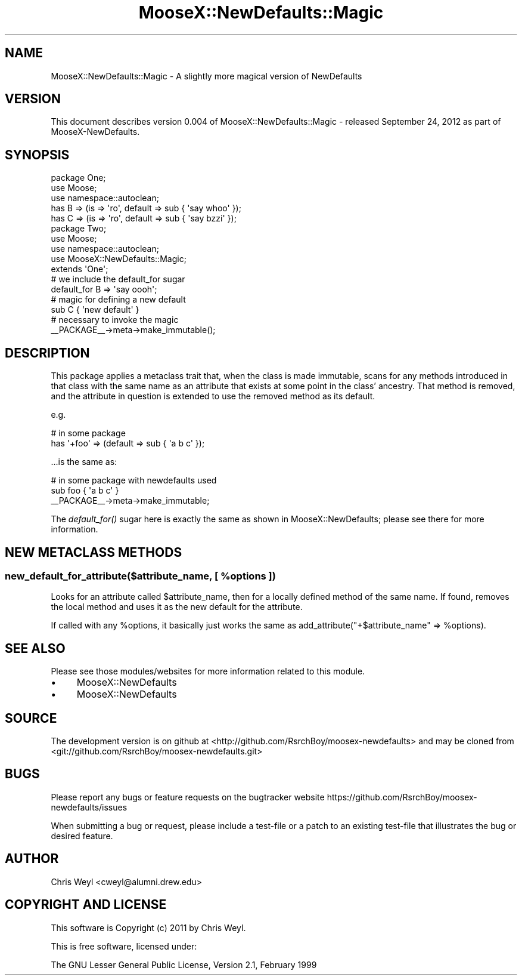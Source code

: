 .\" Automatically generated by Pod::Man 2.27 (Pod::Simple 3.28)
.\"
.\" Standard preamble:
.\" ========================================================================
.de Sp \" Vertical space (when we can't use .PP)
.if t .sp .5v
.if n .sp
..
.de Vb \" Begin verbatim text
.ft CW
.nf
.ne \\$1
..
.de Ve \" End verbatim text
.ft R
.fi
..
.\" Set up some character translations and predefined strings.  \*(-- will
.\" give an unbreakable dash, \*(PI will give pi, \*(L" will give a left
.\" double quote, and \*(R" will give a right double quote.  \*(C+ will
.\" give a nicer C++.  Capital omega is used to do unbreakable dashes and
.\" therefore won't be available.  \*(C` and \*(C' expand to `' in nroff,
.\" nothing in troff, for use with C<>.
.tr \(*W-
.ds C+ C\v'-.1v'\h'-1p'\s-2+\h'-1p'+\s0\v'.1v'\h'-1p'
.ie n \{\
.    ds -- \(*W-
.    ds PI pi
.    if (\n(.H=4u)&(1m=24u) .ds -- \(*W\h'-12u'\(*W\h'-12u'-\" diablo 10 pitch
.    if (\n(.H=4u)&(1m=20u) .ds -- \(*W\h'-12u'\(*W\h'-8u'-\"  diablo 12 pitch
.    ds L" ""
.    ds R" ""
.    ds C` ""
.    ds C' ""
'br\}
.el\{\
.    ds -- \|\(em\|
.    ds PI \(*p
.    ds L" ``
.    ds R" ''
.    ds C`
.    ds C'
'br\}
.\"
.\" Escape single quotes in literal strings from groff's Unicode transform.
.ie \n(.g .ds Aq \(aq
.el       .ds Aq '
.\"
.\" If the F register is turned on, we'll generate index entries on stderr for
.\" titles (.TH), headers (.SH), subsections (.SS), items (.Ip), and index
.\" entries marked with X<> in POD.  Of course, you'll have to process the
.\" output yourself in some meaningful fashion.
.\"
.\" Avoid warning from groff about undefined register 'F'.
.de IX
..
.nr rF 0
.if \n(.g .if rF .nr rF 1
.if (\n(rF:(\n(.g==0)) \{
.    if \nF \{
.        de IX
.        tm Index:\\$1\t\\n%\t"\\$2"
..
.        if !\nF==2 \{
.            nr % 0
.            nr F 2
.        \}
.    \}
.\}
.rr rF
.\"
.\" Accent mark definitions (@(#)ms.acc 1.5 88/02/08 SMI; from UCB 4.2).
.\" Fear.  Run.  Save yourself.  No user-serviceable parts.
.    \" fudge factors for nroff and troff
.if n \{\
.    ds #H 0
.    ds #V .8m
.    ds #F .3m
.    ds #[ \f1
.    ds #] \fP
.\}
.if t \{\
.    ds #H ((1u-(\\\\n(.fu%2u))*.13m)
.    ds #V .6m
.    ds #F 0
.    ds #[ \&
.    ds #] \&
.\}
.    \" simple accents for nroff and troff
.if n \{\
.    ds ' \&
.    ds ` \&
.    ds ^ \&
.    ds , \&
.    ds ~ ~
.    ds /
.\}
.if t \{\
.    ds ' \\k:\h'-(\\n(.wu*8/10-\*(#H)'\'\h"|\\n:u"
.    ds ` \\k:\h'-(\\n(.wu*8/10-\*(#H)'\`\h'|\\n:u'
.    ds ^ \\k:\h'-(\\n(.wu*10/11-\*(#H)'^\h'|\\n:u'
.    ds , \\k:\h'-(\\n(.wu*8/10)',\h'|\\n:u'
.    ds ~ \\k:\h'-(\\n(.wu-\*(#H-.1m)'~\h'|\\n:u'
.    ds / \\k:\h'-(\\n(.wu*8/10-\*(#H)'\z\(sl\h'|\\n:u'
.\}
.    \" troff and (daisy-wheel) nroff accents
.ds : \\k:\h'-(\\n(.wu*8/10-\*(#H+.1m+\*(#F)'\v'-\*(#V'\z.\h'.2m+\*(#F'.\h'|\\n:u'\v'\*(#V'
.ds 8 \h'\*(#H'\(*b\h'-\*(#H'
.ds o \\k:\h'-(\\n(.wu+\w'\(de'u-\*(#H)/2u'\v'-.3n'\*(#[\z\(de\v'.3n'\h'|\\n:u'\*(#]
.ds d- \h'\*(#H'\(pd\h'-\w'~'u'\v'-.25m'\f2\(hy\fP\v'.25m'\h'-\*(#H'
.ds D- D\\k:\h'-\w'D'u'\v'-.11m'\z\(hy\v'.11m'\h'|\\n:u'
.ds th \*(#[\v'.3m'\s+1I\s-1\v'-.3m'\h'-(\w'I'u*2/3)'\s-1o\s+1\*(#]
.ds Th \*(#[\s+2I\s-2\h'-\w'I'u*3/5'\v'-.3m'o\v'.3m'\*(#]
.ds ae a\h'-(\w'a'u*4/10)'e
.ds Ae A\h'-(\w'A'u*4/10)'E
.    \" corrections for vroff
.if v .ds ~ \\k:\h'-(\\n(.wu*9/10-\*(#H)'\s-2\u~\d\s+2\h'|\\n:u'
.if v .ds ^ \\k:\h'-(\\n(.wu*10/11-\*(#H)'\v'-.4m'^\v'.4m'\h'|\\n:u'
.    \" for low resolution devices (crt and lpr)
.if \n(.H>23 .if \n(.V>19 \
\{\
.    ds : e
.    ds 8 ss
.    ds o a
.    ds d- d\h'-1'\(ga
.    ds D- D\h'-1'\(hy
.    ds th \o'bp'
.    ds Th \o'LP'
.    ds ae ae
.    ds Ae AE
.\}
.rm #[ #] #H #V #F C
.\" ========================================================================
.\"
.IX Title "MooseX::NewDefaults::Magic 3"
.TH MooseX::NewDefaults::Magic 3 "2012-09-25" "perl v5.18.2" "User Contributed Perl Documentation"
.\" For nroff, turn off justification.  Always turn off hyphenation; it makes
.\" way too many mistakes in technical documents.
.if n .ad l
.nh
.SH "NAME"
MooseX::NewDefaults::Magic \- A slightly more magical version of NewDefaults
.SH "VERSION"
.IX Header "VERSION"
This document describes version 0.004 of MooseX::NewDefaults::Magic \- released September 24, 2012 as part of MooseX-NewDefaults.
.SH "SYNOPSIS"
.IX Header "SYNOPSIS"
.Vb 3
\&    package One;
\&    use Moose;
\&    use namespace::autoclean;
\&
\&    has B => (is => \*(Aqro\*(Aq, default => sub { \*(Aqsay whoo\*(Aq });
\&    has C => (is => \*(Aqro\*(Aq, default => sub { \*(Aqsay bzzi\*(Aq });
\&
\&    package Two;
\&    use Moose;
\&    use namespace::autoclean;
\&    use MooseX::NewDefaults::Magic;
\&    extends \*(AqOne\*(Aq;
\&
\&    # we include the default_for sugar
\&    default_for B => \*(Aqsay oooh\*(Aq;
\&
\&    # magic for defining a new default
\&    sub C { \*(Aqnew default\*(Aq }
\&
\&    # necessary to invoke the magic
\&    _\|_PACKAGE_\|_\->meta\->make_immutable();
.Ve
.SH "DESCRIPTION"
.IX Header "DESCRIPTION"
This package applies a metaclass trait that, when the class is made immutable,
scans for any methods introduced in that class with the same name as an
attribute that exists at some point in the class' ancestry.  That method is
removed, and the attribute in question is extended to use the removed method
as its default.
.PP
e.g.
.PP
.Vb 2
\&    # in some package
\&    has \*(Aq+foo\*(Aq => (default => sub { \*(Aqa b c\*(Aq });
.Ve
.PP
\&...is the same as:
.PP
.Vb 3
\&    # in some package with newdefaults used
\&    sub foo { \*(Aqa b c\*(Aq }
\&    _\|_PACKAGE_\|_\->meta\->make_immutable;
.Ve
.PP
The \fIdefault_for()\fR sugar here is exactly the same as shown in
MooseX::NewDefaults; please see there for more information.
.SH "NEW METACLASS METHODS"
.IX Header "NEW METACLASS METHODS"
.ie n .SS "new_default_for_attribute($attribute_name, [ %options ])"
.el .SS "new_default_for_attribute($attribute_name, [ \f(CW%options\fP ])"
.IX Subsection "new_default_for_attribute($attribute_name, [ %options ])"
Looks for an attribute called \f(CW$attribute_name\fR, then for a locally defined
method of the same name.  If found, removes the local method and uses it as
the new default for the attribute.
.PP
If called with any \f(CW%options\fR, it basically just works the same as
add_attribute(\*(L"+$attribute_name\*(R" => \f(CW%options\fR).
.SH "SEE ALSO"
.IX Header "SEE ALSO"
Please see those modules/websites for more information related to this module.
.IP "\(bu" 4
MooseX::NewDefaults
.IP "\(bu" 4
MooseX::NewDefaults
.SH "SOURCE"
.IX Header "SOURCE"
The development version is on github at <http://github.com/RsrchBoy/moosex\-newdefaults>
and may be cloned from <git://github.com/RsrchBoy/moosex\-newdefaults.git>
.SH "BUGS"
.IX Header "BUGS"
Please report any bugs or feature requests on the bugtracker website
https://github.com/RsrchBoy/moosex\-newdefaults/issues
.PP
When submitting a bug or request, please include a test-file or a
patch to an existing test-file that illustrates the bug or desired
feature.
.SH "AUTHOR"
.IX Header "AUTHOR"
Chris Weyl <cweyl@alumni.drew.edu>
.SH "COPYRIGHT AND LICENSE"
.IX Header "COPYRIGHT AND LICENSE"
This software is Copyright (c) 2011 by Chris Weyl.
.PP
This is free software, licensed under:
.PP
.Vb 1
\&  The GNU Lesser General Public License, Version 2.1, February 1999
.Ve
